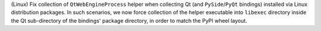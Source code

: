 (Linux) Fix collection of ``QtWebEngineProcess`` helper when collecting
Qt (and ``PySide``/``PyQt`` bindings) installed via Linux distribution
packages. In such scenarios, we now force collection of the helper
executable into ``libexec`` directory inside the Qt sub-directory of
the bindings' package directory, in order to match the PyPI wheel layout.
